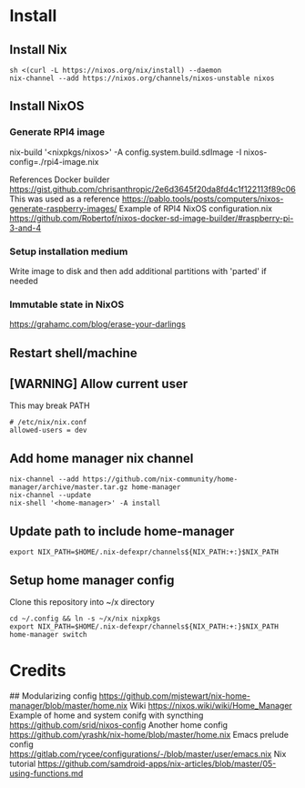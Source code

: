 * Install
** Install Nix
#+begin_src options
sh <(curl -L https://nixos.org/nix/install) --daemon
nix-channel --add https://nixos.org/channels/nixos-unstable nixos
#+end_src
** Install NixOS
*** Generate RPI4 image
nix-build '<nixpkgs/nixos>' -A config.system.build.sdImage -I nixos-config=./rpi4-image.nix

References
Docker builder https://gist.github.com/chrisanthropic/2e6d3645f20da8fd4c1f122113f89c06
This was used as a reference https://pablo.tools/posts/computers/nixos-generate-raspberry-images/
Example of RPI4 NixOS configuration.nix https://github.com/Robertof/nixos-docker-sd-image-builder/#raspberry-pi-3-and-4
*** Setup installation medium
Write image to disk and then add additional partitions with 'parted' if needed
*** Immutable state in NixOS
https://grahamc.com/blog/erase-your-darlings
** Restart shell/machine
** [WARNING] Allow current user
This may break PATH
#+begin_src options
# /etc/nix/nix.conf
allowed-users = dev
#+end_src
** Add home manager nix channel
#+begin_src
nix-channel --add https://github.com/nix-community/home-manager/archive/master.tar.gz home-manager
nix-channel --update
nix-shell '<home-manager>' -A install
#+end_src
** Update path to include home-manager
#+begin_src shell
export NIX_PATH=$HOME/.nix-defexpr/channels${NIX_PATH:+:}$NIX_PATH
#+end_src
** Setup home manager config
Clone this repository into ~/x directory
#+begin_src shell
cd ~/.config && ln -s ~/x/nix nixpkgs
export NIX_PATH=$HOME/.nix-defexpr/channels${NIX_PATH:+:}$NIX_PATH
home-manager switch
#+end_src
* Credits
## Modularizing config
https://github.com/mjstewart/nix-home-manager/blob/master/home.nix
Wiki https://nixos.wiki/wiki/Home_Manager
Example of home and system conifg with syncthing
https://github.com/srid/nixos-config
Another home config https://github.com/yrashk/nix-home/blob/master/home.nix
Emacs prelude config https://gitlab.com/rycee/configurations/-/blob/master/user/emacs.nix
Nix tutorial https://github.com/samdroid-apps/nix-articles/blob/master/05-using-functions.md 
